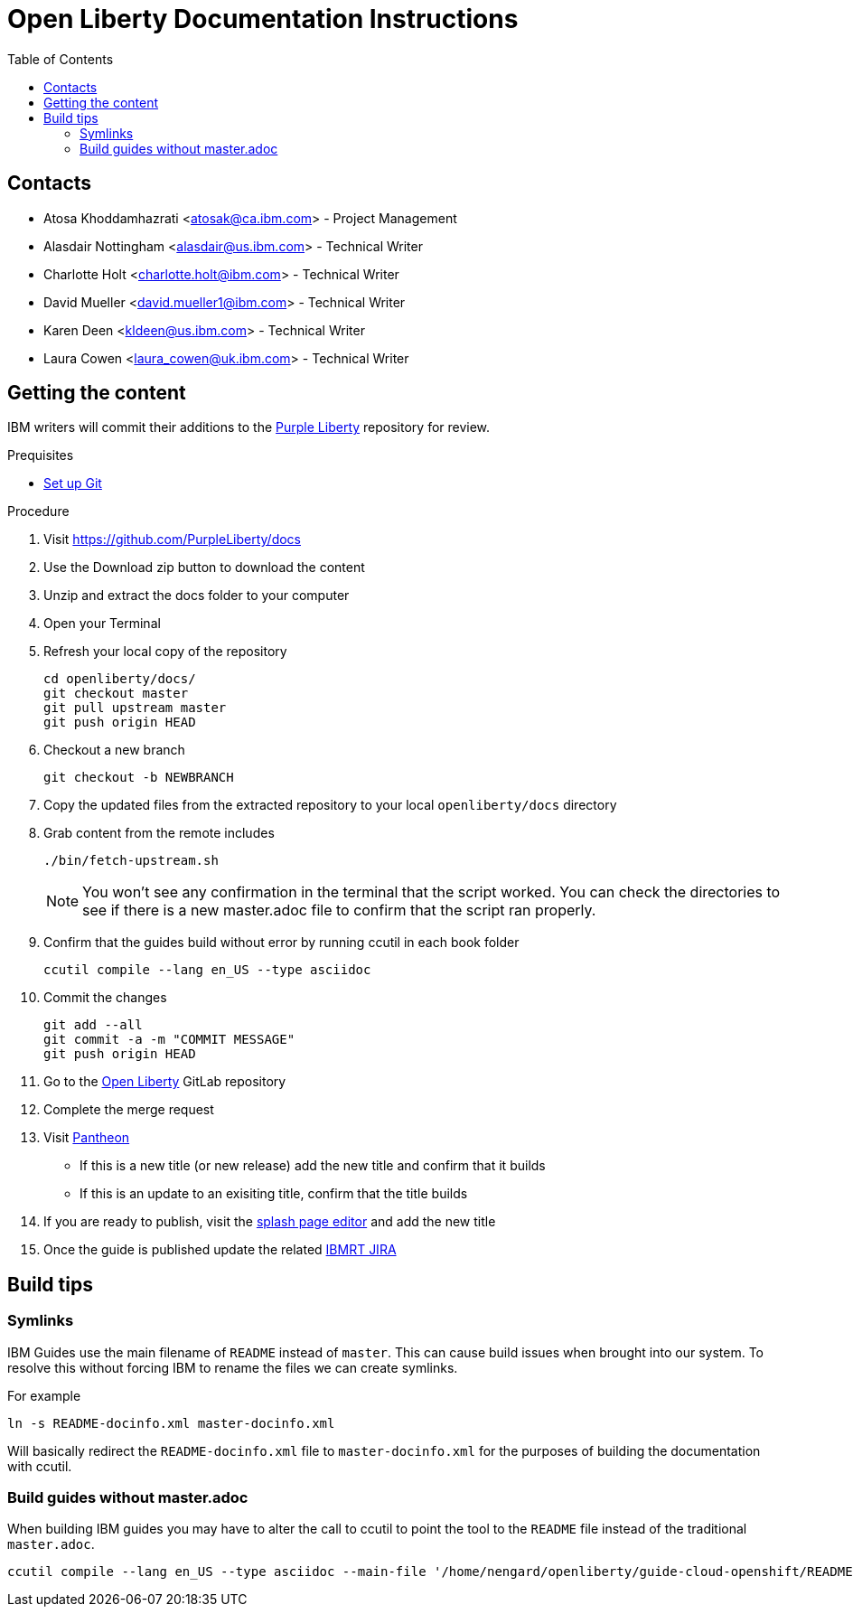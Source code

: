 :toc:
:context: open-liberty

= Open Liberty Documentation Instructions

== Contacts

* Atosa Khoddamhazrati <atosak@ca.ibm.com> - Project Management
* Alasdair Nottingham <alasdair@us.ibm.com> - Technical Writer
* Charlotte Holt <charlotte.holt@ibm.com> - Technical Writer
* David Mueller <david.mueller1@ibm.com> - Technical Writer
* Karen Deen <kldeen@us.ibm.com> - Technical Writer
* Laura Cowen <laura_cowen@uk.ibm.com> - Technical Writer

== Getting the content

IBM writers will commit their additions to the link:https://github.com/PurpleLiberty/docs[Purple Liberty] repository for review.

.Prequisites
* link:git-setup.adoc[Set up Git]

.Procedure
. Visit https://github.com/PurpleLiberty/docs
. Use the Download zip button to download the content
. Unzip and extract the docs folder to your computer
. Open your Terminal
. Refresh your local copy of the repository
+
[source]
----
cd openliberty/docs/
git checkout master
git pull upstream master
git push origin HEAD
----
+
. Checkout a new branch
+
[source]
----
git checkout -b NEWBRANCH
----
+
. Copy the updated files from the extracted repository to your local `openliberty/docs` directory
. Grab content from the remote includes
+
[source]
----
./bin/fetch-upstream.sh
----
+
NOTE: You won't see any confirmation in the terminal that the script worked.  You can check the directories to see if there is a new master.adoc file to confirm that the script ran properly.
+
. Confirm that the guides build without error by running ccutil in each book folder
+
[source]
----
ccutil compile --lang en_US --type asciidoc
----
+
. Commit the changes
+
[source]
----
git add --all
git commit -a -m "COMMIT MESSAGE"
git push origin HEAD
----
+
. Go to the link:https://gitlab.cee.redhat.com/open-liberty-documentation/docs[Open Liberty] GitLab repository
. Complete the merge request 
. Visit link:https://pantheon.int.us-west.aws.prod.paas.redhat.com/#/titles/open_liberty/[Pantheon]
** If this is a new title (or new release) add the new title and confirm that it builds
** If this is an update to an exisiting title, confirm that the title builds
. If you are ready to publish, visit the link:https://docs2-app-server-docs2-lightblue-management.int.open.paas.redhat.com/product/open_liberty/2020?iframe=true[splash page editor] and add the new title
. Once the guide is published update the related link:https://issues.redhat.com/projects/IBMRT[IBMRT JIRA]

== Build tips

=== Symlinks

IBM Guides use the main filename of `README` instead of `master`.  This can cause build issues when brought into our system. To resolve this without forcing IBM to rename the files we can create symlinks.

For example

`ln -s README-docinfo.xml master-docinfo.xml`

Will basically redirect the `README-docinfo.xml` file to `master-docinfo.xml` for the purposes of building the documentation with ccutil.

=== Build guides without master.adoc

When building IBM guides you may have to alter the call to ccutil to point the tool to the `README` file instead of the traditional `master.adoc`.

[source]
----
ccutil compile --lang en_US --type asciidoc --main-file '/home/nengard/openliberty/guide-cloud-openshift/README.adoc'
----
